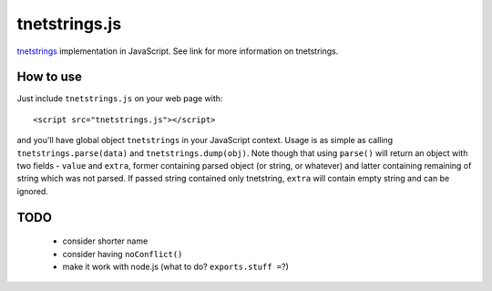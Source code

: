 tnetstrings.js
==============

`tnetstrings`_ implementation in JavaScript. See link for more information on
tnetstrings.

.. _tnetstrings: http://tnetstrings.org/

How to use
----------

Just include ``tnetstrings.js`` on your web page with::

  <script src="tnetstrings.js"></script>

and you'll have global object ``tnetstrings`` in your JavaScript context. Usage
is as simple as calling ``tnetstrings.parse(data)`` and
``tnetstrings.dump(obj)``. Note though that using ``parse()`` will return an
object with two fields - ``value`` and ``extra``, former containing parsed
object (or string, or whatever) and latter containing remaining of string which
was not parsed. If passed string contained only tnetstring, ``extra`` will
contain empty string and can be ignored.

TODO
----

 - consider shorter name
 - consider having ``noConflict()``
 - make it work with node.js (what to do? ``exports.stuff =``?)


